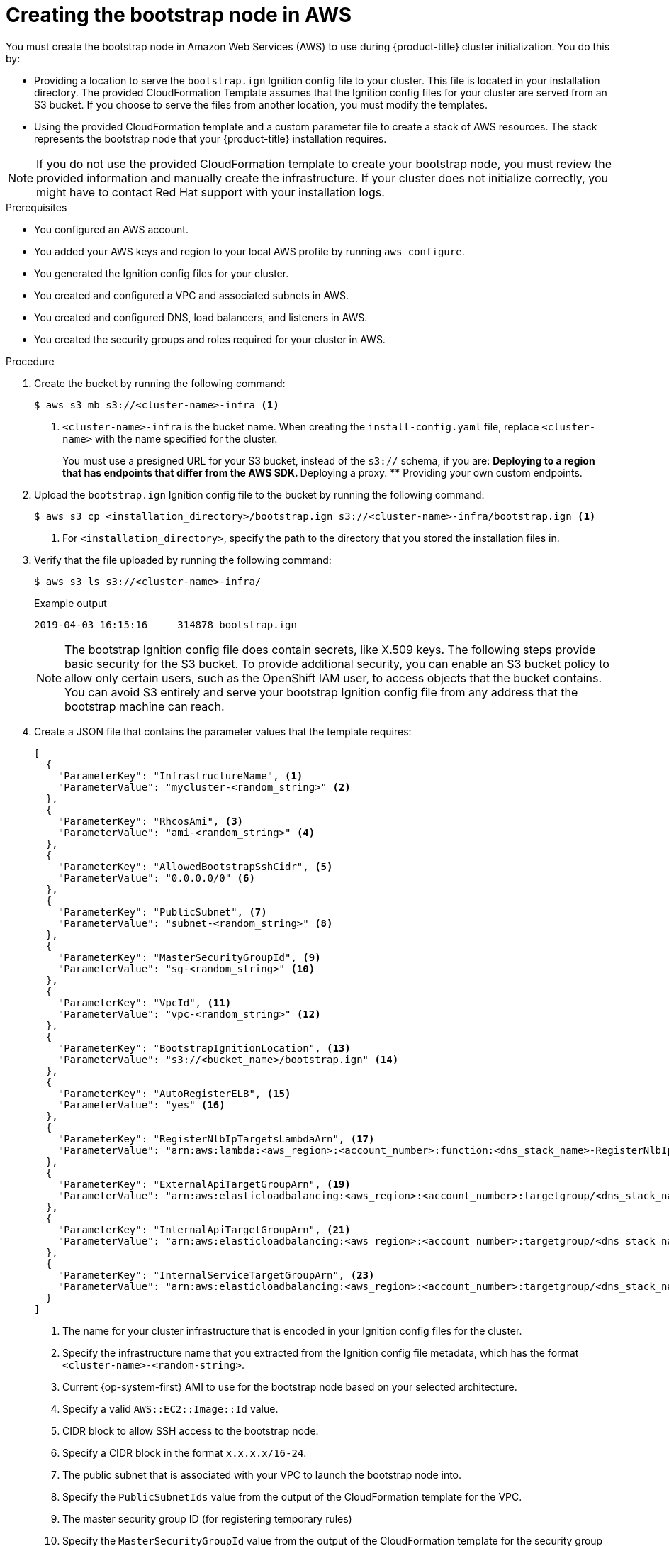 // Module included in the following assemblies:
//
// * installing/installing_aws/upi/installing-aws-user-infra.adoc
// * installing/installing_aws/upi/installing-restricted-networks-aws.adoc

:_mod-docs-content-type: PROCEDURE
[id="installation-creating-aws-bootstrap_{context}"]
= Creating the bootstrap node in AWS

You must create the bootstrap node in Amazon Web Services (AWS) to use during {product-title} cluster initialization. You do this by:

* Providing a location to serve the `bootstrap.ign` Ignition config file to your cluster. This file is located in your installation directory. The provided CloudFormation Template assumes that the Ignition config files for your cluster are served from an S3 bucket. If you choose to serve the files from another location, you must modify the templates.
* Using the provided CloudFormation template and a custom parameter file to create a stack of AWS resources. The stack represents the bootstrap node that your {product-title} installation requires.

[NOTE]
====
If you do not use the provided CloudFormation template to create your bootstrap
node, you must review the provided information and manually create
the infrastructure. If your cluster does not initialize correctly, you might
have to contact Red Hat support with your installation logs.
====

.Prerequisites

* You configured an AWS account.
* You added your AWS keys and region to your local AWS profile by running `aws configure`.
* You generated the Ignition config files for your cluster.
* You created and configured a VPC and associated subnets in AWS.
* You created and configured DNS, load balancers, and listeners in AWS.
* You created the security groups and roles required for your cluster in AWS.

.Procedure

. Create the bucket by running the following command:
+
[source,terminal]
----
$ aws s3 mb s3://<cluster-name>-infra <1>
----
<1> `<cluster-name>-infra` is the bucket name. When creating the `install-config.yaml` file, replace `<cluster-name>` with the name specified for the cluster.
+
You must use a presigned URL for your S3 bucket, instead of the `s3://` schema, if you are:
** Deploying to a region that has endpoints that differ from the AWS SDK.
** Deploying a proxy.
** Providing your own custom endpoints.

. Upload the `bootstrap.ign` Ignition config file to the bucket by running the following command:
+
[source,terminal]
----
$ aws s3 cp <installation_directory>/bootstrap.ign s3://<cluster-name>-infra/bootstrap.ign <1>
----
<1> For `<installation_directory>`, specify the path to the directory that you stored the installation files in.

. Verify that the file uploaded by running the following command:
+
[source,terminal]
----
$ aws s3 ls s3://<cluster-name>-infra/
----
+
.Example output
[source,terminal]
----
2019-04-03 16:15:16     314878 bootstrap.ign
----
+
[NOTE]
====
The bootstrap Ignition config file does contain secrets, like X.509 keys. The following steps provide basic security for the S3 bucket. To provide additional security, you can enable an S3 bucket policy to allow only certain users, such as the OpenShift IAM user, to access objects that the bucket contains. You can avoid S3 entirely and serve your bootstrap Ignition config file from any address that the bootstrap machine can reach.
====

. Create a JSON file that contains the parameter values that the template requires:
+
[source,json]
----
[
  {
    "ParameterKey": "InfrastructureName", <1>
    "ParameterValue": "mycluster-<random_string>" <2>
  },
  {
    "ParameterKey": "RhcosAmi", <3>
    "ParameterValue": "ami-<random_string>" <4>
  },
  {
    "ParameterKey": "AllowedBootstrapSshCidr", <5>
    "ParameterValue": "0.0.0.0/0" <6>
  },
  {
    "ParameterKey": "PublicSubnet", <7>
    "ParameterValue": "subnet-<random_string>" <8>
  },
  {
    "ParameterKey": "MasterSecurityGroupId", <9>
    "ParameterValue": "sg-<random_string>" <10>
  },
  {
    "ParameterKey": "VpcId", <11>
    "ParameterValue": "vpc-<random_string>" <12>
  },
  {
    "ParameterKey": "BootstrapIgnitionLocation", <13>
    "ParameterValue": "s3://<bucket_name>/bootstrap.ign" <14>
  },
  {
    "ParameterKey": "AutoRegisterELB", <15>
    "ParameterValue": "yes" <16>
  },
  {
    "ParameterKey": "RegisterNlbIpTargetsLambdaArn", <17>
    "ParameterValue": "arn:aws:lambda:<aws_region>:<account_number>:function:<dns_stack_name>-RegisterNlbIpTargets-<random_string>" <18>
  },
  {
    "ParameterKey": "ExternalApiTargetGroupArn", <19>
    "ParameterValue": "arn:aws:elasticloadbalancing:<aws_region>:<account_number>:targetgroup/<dns_stack_name>-Exter-<random_string>" <20>
  },
  {
    "ParameterKey": "InternalApiTargetGroupArn", <21>
    "ParameterValue": "arn:aws:elasticloadbalancing:<aws_region>:<account_number>:targetgroup/<dns_stack_name>-Inter-<random_string>" <22>
  },
  {
    "ParameterKey": "InternalServiceTargetGroupArn", <23>
    "ParameterValue": "arn:aws:elasticloadbalancing:<aws_region>:<account_number>:targetgroup/<dns_stack_name>-Inter-<random_string>" <24>
  }
]

----
<1> The name for your cluster infrastructure that is encoded in your Ignition
config files for the cluster.
<2> Specify the infrastructure name that you extracted from the Ignition config
file metadata, which has the format `<cluster-name>-<random-string>`.
<3> Current {op-system-first} AMI to use for the bootstrap node based on your selected architecture.
<4> Specify a valid `AWS::EC2::Image::Id` value.
<5> CIDR block to allow SSH access to the bootstrap node.
<6> Specify a CIDR block in the format `x.x.x.x/16-24`.
<7> The public subnet that is associated with your VPC to launch the bootstrap
node into.
<8> Specify the `PublicSubnetIds` value from the output of the CloudFormation
template for the VPC.
<9> The master security group ID (for registering temporary rules)
<10> Specify the `MasterSecurityGroupId` value from the output of the
CloudFormation template for the security group and roles.
<11> The VPC created resources will belong to.
<12> Specify the `VpcId` value from the output of the CloudFormation template
for the VPC.
<13> Location to fetch bootstrap Ignition config file from.
<14> Specify the S3 bucket and file name in the form
`s3://<bucket_name>/bootstrap.ign`.
<15> Whether or not to register a network load balancer (NLB).
<16> Specify `yes` or `no`. If you specify `yes`, you must provide a Lambda
Amazon Resource Name (ARN) value.
<17> The ARN for NLB IP target registration lambda group.
<18> Specify the `RegisterNlbIpTargetsLambda` value from the output of the
CloudFormation template for DNS and load balancing. Use `arn:aws-us-gov` if
deploying the cluster to an AWS GovCloud region.
<19> The ARN for external API load balancer target group.
<20> Specify the `ExternalApiTargetGroupArn` value from the output of the
CloudFormation template for DNS and load balancing. Use `arn:aws-us-gov` if
deploying the cluster to an AWS GovCloud region.
<21> The ARN for internal API load balancer target group.
<22> Specify the `InternalApiTargetGroupArn` value from the output of the
CloudFormation template for DNS and load balancing. Use `arn:aws-us-gov` if
deploying the cluster to an AWS GovCloud region.
<23> The ARN for internal service load balancer target group.
<24> Specify the `InternalServiceTargetGroupArn` value from the output of the
CloudFormation template for DNS and load balancing. Use `arn:aws-us-gov` if
deploying the cluster to an AWS GovCloud region.

. Copy the template from the *CloudFormation template for the bootstrap machine*
section of this topic and save it as a YAML file on your computer. This template
describes the bootstrap machine that your cluster requires.

. Optional: If you are deploying the cluster with a proxy, you must update the ignition in the template to add the  `ignition.config.proxy` fields. Additionally, If you have added the Amazon EC2, Elastic Load Balancing, and S3 VPC endpoints to your VPC, you must add these endpoints to the `noProxy` field.

. Launch the CloudFormation template to create a stack of AWS resources that represent the bootstrap node:
+
[IMPORTANT]
====
You must enter the command on a single line.
====
+
[source,terminal]
----
$ aws cloudformation create-stack --stack-name <name> <1>
     --template-body file://<template>.yaml <2>
     --parameters file://<parameters>.json <3>
     --capabilities CAPABILITY_NAMED_IAM <4>
----
<1> `<name>` is the name for the CloudFormation stack, such as `cluster-bootstrap`.
You need the name of this stack if you remove the cluster.
<2> `<template>` is the relative path to and name of the CloudFormation template
YAML file that you saved.
<3> `<parameters>` is the relative path to and name of the CloudFormation
parameters JSON file.
<4> You must explicitly declare the `CAPABILITY_NAMED_IAM` capability because the provided template creates some `AWS::IAM::Role` and `AWS::IAM::InstanceProfile` resources.
+
.Example output
[source,terminal]
----
arn:aws:cloudformation:us-east-1:269333783861:stack/cluster-bootstrap/12944486-2add-11eb-9dee-12dace8e3a83
----

. Confirm that the template components exist:
+
[source,terminal]
----
$ aws cloudformation describe-stacks --stack-name <name>
----
+
After the `StackStatus` displays `CREATE_COMPLETE`, the output displays values
for the following parameters. You must provide these parameter values to
the other CloudFormation templates that you run to create your cluster:
[horizontal]
`BootstrapInstanceId`:: The bootstrap Instance ID.
`BootstrapPublicIp`:: The bootstrap node public IP address.
`BootstrapPrivateIp`:: The bootstrap node private IP address.
